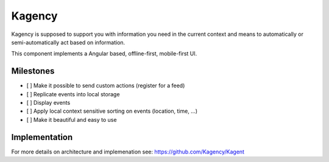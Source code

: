 =======
Kagency
=======

Kagency is supposed to support you with information you need in the current
context and means to automatically or semi-automatically act based on
information.

This component implements a Angular based, offline-first, mobile-first UI.

Milestones
==========

* [ ] Make it possible to send custom actions (register for a feed)

* [ ] Replicate events into local storage

* [ ] Display events

* [ ] Apply local context sensitive sorting on events (location, time, …)

* [ ] Make it beautiful and easy to use

Implementation
==============

For more details on architecture and implemenation see:
https://github.com/Kagency/Kagent

..
   Local Variables:
   mode: rst
   fill-column: 79
   End: 
   vim: et syn=rst tw=79
